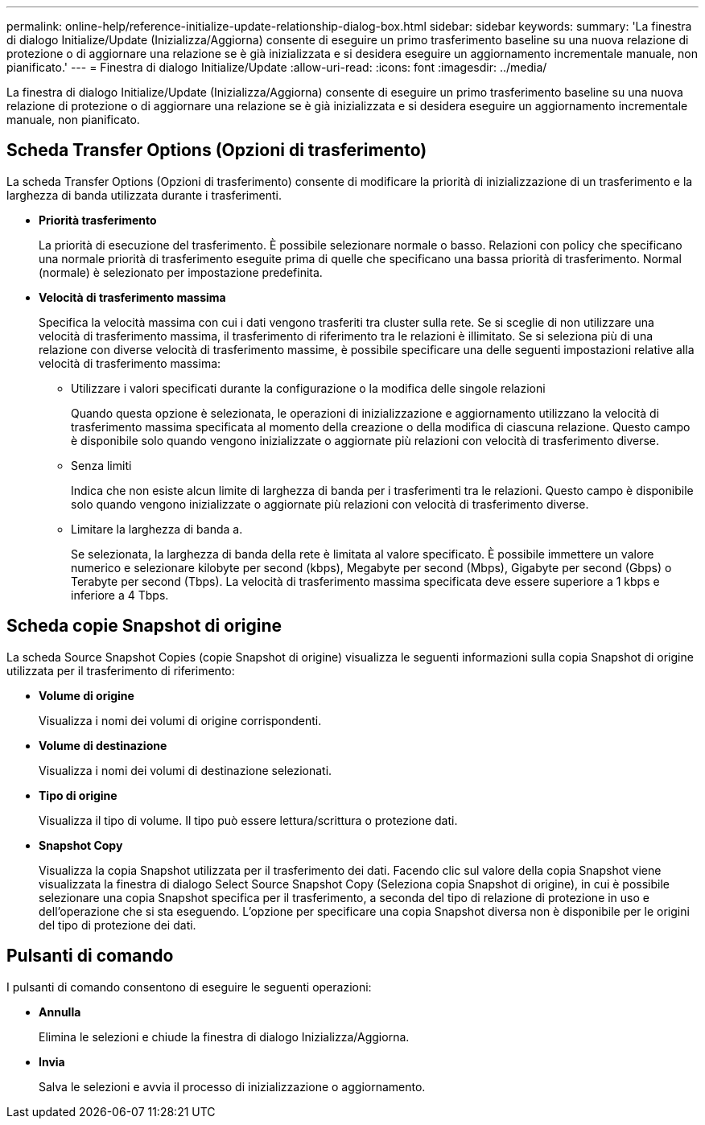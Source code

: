 ---
permalink: online-help/reference-initialize-update-relationship-dialog-box.html 
sidebar: sidebar 
keywords:  
summary: 'La finestra di dialogo Initialize/Update (Inizializza/Aggiorna) consente di eseguire un primo trasferimento baseline su una nuova relazione di protezione o di aggiornare una relazione se è già inizializzata e si desidera eseguire un aggiornamento incrementale manuale, non pianificato.' 
---
= Finestra di dialogo Initialize/Update
:allow-uri-read: 
:icons: font
:imagesdir: ../media/


[role="lead"]
La finestra di dialogo Initialize/Update (Inizializza/Aggiorna) consente di eseguire un primo trasferimento baseline su una nuova relazione di protezione o di aggiornare una relazione se è già inizializzata e si desidera eseguire un aggiornamento incrementale manuale, non pianificato.



== Scheda Transfer Options (Opzioni di trasferimento)

La scheda Transfer Options (Opzioni di trasferimento) consente di modificare la priorità di inizializzazione di un trasferimento e la larghezza di banda utilizzata durante i trasferimenti.

* *Priorità trasferimento*
+
La priorità di esecuzione del trasferimento. È possibile selezionare normale o basso. Relazioni con policy che specificano una normale priorità di trasferimento eseguite prima di quelle che specificano una bassa priorità di trasferimento. Normal (normale) è selezionato per impostazione predefinita.

* *Velocità di trasferimento massima*
+
Specifica la velocità massima con cui i dati vengono trasferiti tra cluster sulla rete. Se si sceglie di non utilizzare una velocità di trasferimento massima, il trasferimento di riferimento tra le relazioni è illimitato. Se si seleziona più di una relazione con diverse velocità di trasferimento massime, è possibile specificare una delle seguenti impostazioni relative alla velocità di trasferimento massima:

+
** Utilizzare i valori specificati durante la configurazione o la modifica delle singole relazioni
+
Quando questa opzione è selezionata, le operazioni di inizializzazione e aggiornamento utilizzano la velocità di trasferimento massima specificata al momento della creazione o della modifica di ciascuna relazione. Questo campo è disponibile solo quando vengono inizializzate o aggiornate più relazioni con velocità di trasferimento diverse.

** Senza limiti
+
Indica che non esiste alcun limite di larghezza di banda per i trasferimenti tra le relazioni. Questo campo è disponibile solo quando vengono inizializzate o aggiornate più relazioni con velocità di trasferimento diverse.

** Limitare la larghezza di banda a.
+
Se selezionata, la larghezza di banda della rete è limitata al valore specificato. È possibile immettere un valore numerico e selezionare kilobyte per second (kbps), Megabyte per second (Mbps), Gigabyte per second (Gbps) o Terabyte per second (Tbps). La velocità di trasferimento massima specificata deve essere superiore a 1 kbps e inferiore a 4 Tbps.







== Scheda copie Snapshot di origine

La scheda Source Snapshot Copies (copie Snapshot di origine) visualizza le seguenti informazioni sulla copia Snapshot di origine utilizzata per il trasferimento di riferimento:

* *Volume di origine*
+
Visualizza i nomi dei volumi di origine corrispondenti.

* *Volume di destinazione*
+
Visualizza i nomi dei volumi di destinazione selezionati.

* *Tipo di origine*
+
Visualizza il tipo di volume. Il tipo può essere lettura/scrittura o protezione dati.

* *Snapshot Copy*
+
Visualizza la copia Snapshot utilizzata per il trasferimento dei dati. Facendo clic sul valore della copia Snapshot viene visualizzata la finestra di dialogo Select Source Snapshot Copy (Seleziona copia Snapshot di origine), in cui è possibile selezionare una copia Snapshot specifica per il trasferimento, a seconda del tipo di relazione di protezione in uso e dell'operazione che si sta eseguendo. L'opzione per specificare una copia Snapshot diversa non è disponibile per le origini del tipo di protezione dei dati.





== Pulsanti di comando

I pulsanti di comando consentono di eseguire le seguenti operazioni:

* *Annulla*
+
Elimina le selezioni e chiude la finestra di dialogo Inizializza/Aggiorna.

* *Invia*
+
Salva le selezioni e avvia il processo di inizializzazione o aggiornamento.


